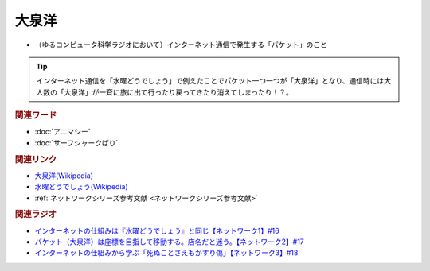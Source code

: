 大泉洋
==========================================
.. glossary::
    大泉洋 : お

* （ゆるコンピュータ科学ラジオにおいて）インターネット通信で発生する「パケット」のこと

.. tip:: 
  インターネット通信を「水曜どうでしょう」で例えたことでパケット一つ一つが「大泉洋」となり、通信時には大人数の「大泉洋」が一斉に旅に出て行ったり戻ってきたり消えてしまったり！？。

.. rubric:: 関連ワード
* :doc:`アニマシー` 
* :doc:`サーフシャークばり` 

.. rubric:: 関連リンク
* `大泉洋(Wikipedia) <https://ja.wikipedia.org/wiki/大泉洋>`_ 
* `水曜どうでしょう(Wikipedia) <https://ja.wikipedia.org/wiki/水曜どうでしょう>`_ 
* :ref:`ネットワークシリーズ参考文献 <ネットワークシリーズ参考文献>`

.. rubric:: 関連ラジオ
* `インターネットの仕組みは『水曜どうでしょう』と同じ【ネットワーク1】#16`_
* `パケット（大泉洋）は座標を目指して移動する。店名だと迷う。【ネットワーク2】#17`_
* `インターネットの仕組みから学ぶ「死ぬことさえもかすり傷」【ネットワーク3】#18`_

.. _インターネットの仕組みは『水曜どうでしょう』と同じ【ネットワーク1】#16: https://www.youtube.com/watch?v=p-J3iNHHEA8
.. _パケット（大泉洋）は座標を目指して移動する。店名だと迷う。【ネットワーク2】#17: https://www.youtube.com/watch?v=jDtHJfHEBCE
.. _インターネットの仕組みから学ぶ「死ぬことさえもかすり傷」【ネットワーク3】#18: https://www.youtube.com/watch?v=Pu3g0LBVMFo
